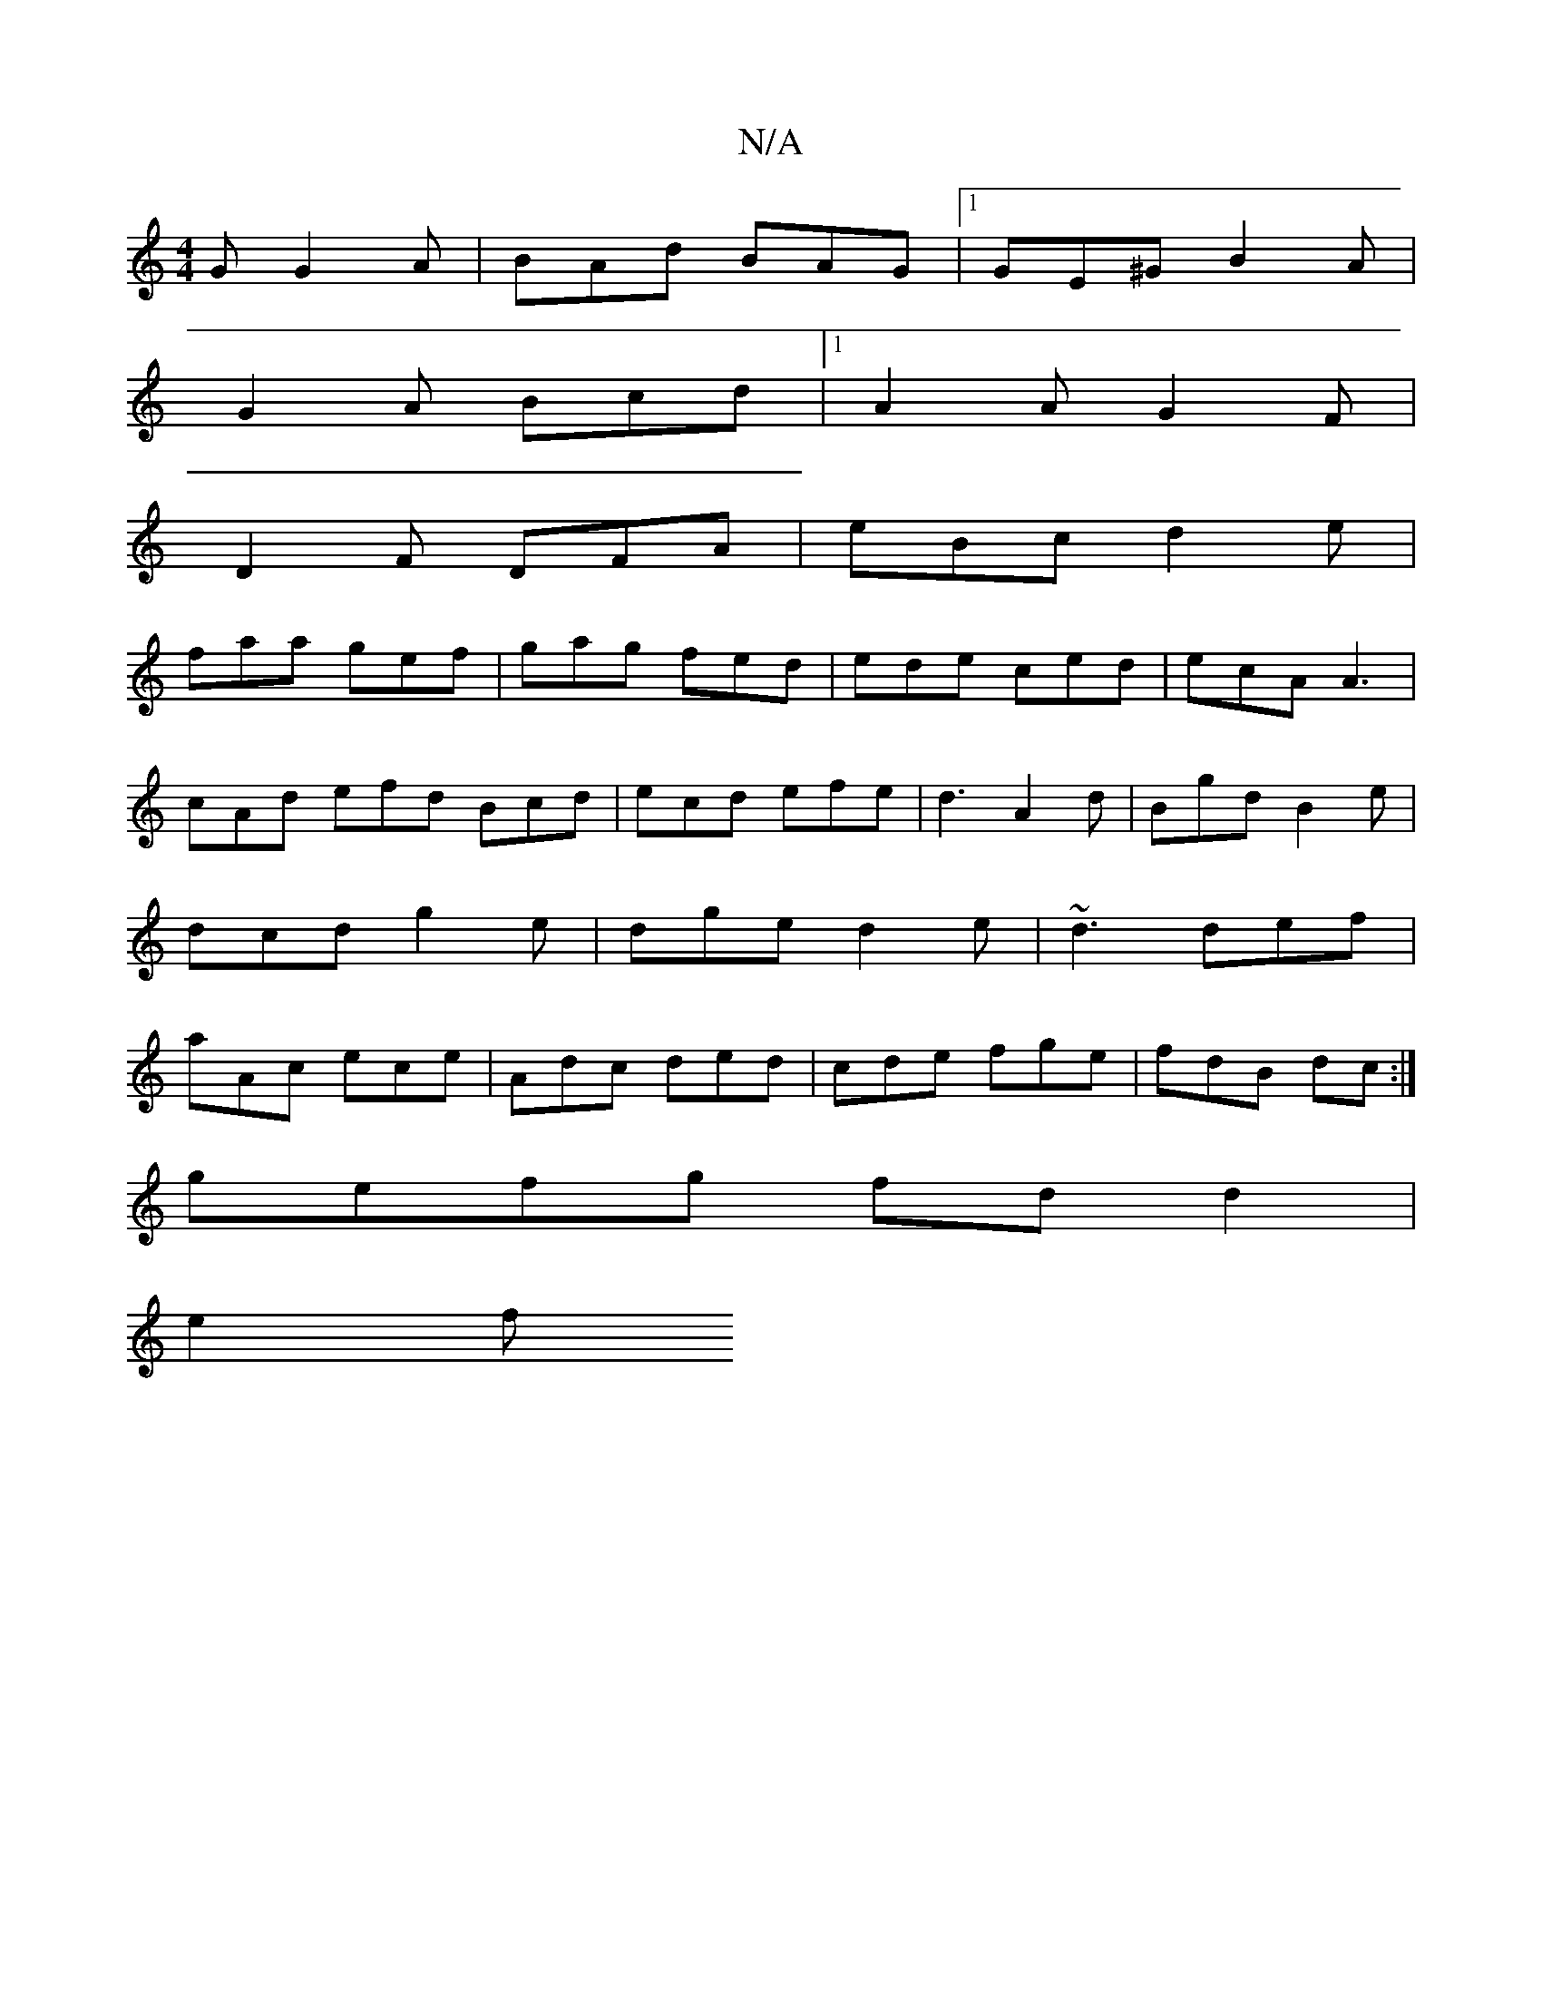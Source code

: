 X:1
T:N/A
M:4/4
R:N/A
K:Cmajor
G G2A|BAd BAG|1 GE^G B2A|
G2A Bcd|1 A2A G2F|
D2F DFA|eBc d2e|
faa gef|gag fed|ede ced|ecA A3|cAd efd Bcd|ecd efe|d3 A2d|Bgd B2e|dcd g2e|dge d2 e|~d3 def|aAc ece|Adc ded|cde fge|fdB dc:|
gefg fdd2|
e2f